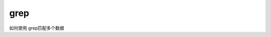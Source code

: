 ***************
grep
***************

如何使用 grep匹配多个数据



.. https://www.thegeekstuff.com/2011/10/grep-or-and-not-operators